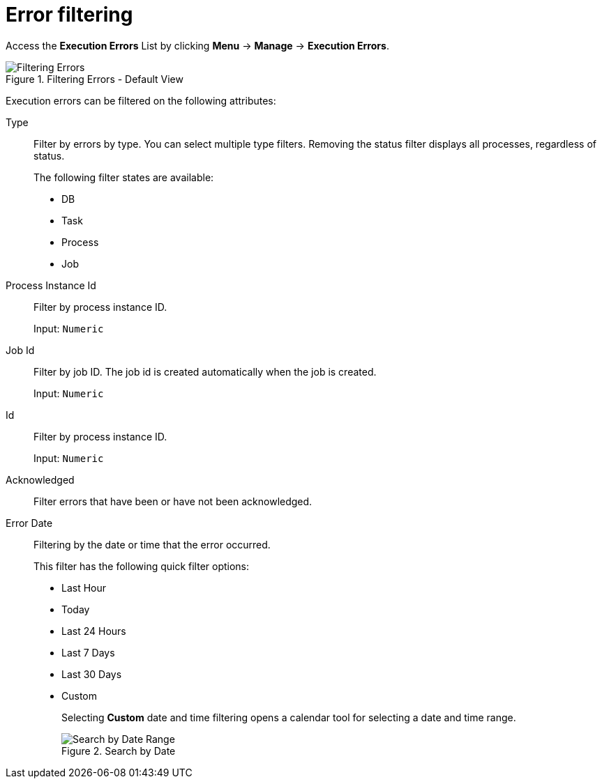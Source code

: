 [id='filtering-errors-proc-{context}']
= Error filtering

Access the *Execution Errors* List by clicking *Menu* -> *Manage* -> *Execution Errors*.

.Filtering Errors - Default View
image::admin-and-config/ErrorsSearchSmall.png[Filtering Errors]

Execution errors can be filtered on the following attributes:

Type::
+
Filter by errors by type. You can select multiple type filters. Removing the status filter displays all processes, regardless of status.
+
The following filter states are available:
+
** DB
** Task
** Process
** Job


Process Instance Id:: Filter by process instance ID.
+
Input: `Numeric`

Job Id:: Filter by job ID. The job id is created automatically when the job is created.
+
Input: `Numeric`

Id:: Filter by process instance ID.
+
Input: `Numeric`


Acknowledged:: Filter errors that have been or have not been acknowledged.

Error Date:: Filtering by the date or time that the error occurred.
+
This filter has the following quick filter options:

** Last Hour
** Today
** Last 24 Hours
** Last 7 Days
** Last 30 Days
** Custom
+
Selecting *Custom* date and time filtering opens a calendar tool for selecting a date and time range.
+
.Search by Date
image::admin-and-config/DateRangeSearch.png[Search by Date Range]

